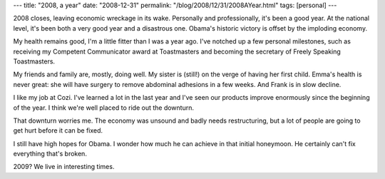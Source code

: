 ---
title: "2008, a year"
date: "2008-12-31"
permalink: "/blog/2008/12/31/2008AYear.html"
tags: [personal]
---



.. image:: https://www.crestock.com/images/440000-449999/447414-xs.jpg
    :alt: 2008
    :class: right-float

2008 closes, leaving economic wreckage in its wake.
Personally and professionally, it's been a good year.
At the national level, it's been both a very good year and a disastrous one.
Obama's historic victory is offset by the imploding economy.

My health remains good, I'm a little fitter than I was a year ago.
I've notched up a few personal milestones,
such as receiving my Competent Communicator award at Toastmasters and
becoming the secretary of Freely Speaking Toastmasters.

My friends and family are, mostly, doing well.
My sister is (still!) on the verge of having her first child.
Emma's health is never great:
she will have surgery to remove abdominal adhesions in a few weeks.
And Frank is in slow decline.

I like my job at Cozi.
I've learned a lot in the last year and
I've seen our products improve enormously since the beginning of the year.
I think we're well placed to ride out the downturn.

That downturn worries me.
The economy was unsound and badly needs restructuring,
but a lot of people are going to get hurt
before it can be fixed.

I still have high hopes for Obama.
I wonder how much he can achieve in that initial honeymoon.
He certainly can't fix everything that's broken.

2009? We live in interesting times.

.. _permalink:
    /blog/2008/12/31/2008AYear.html
